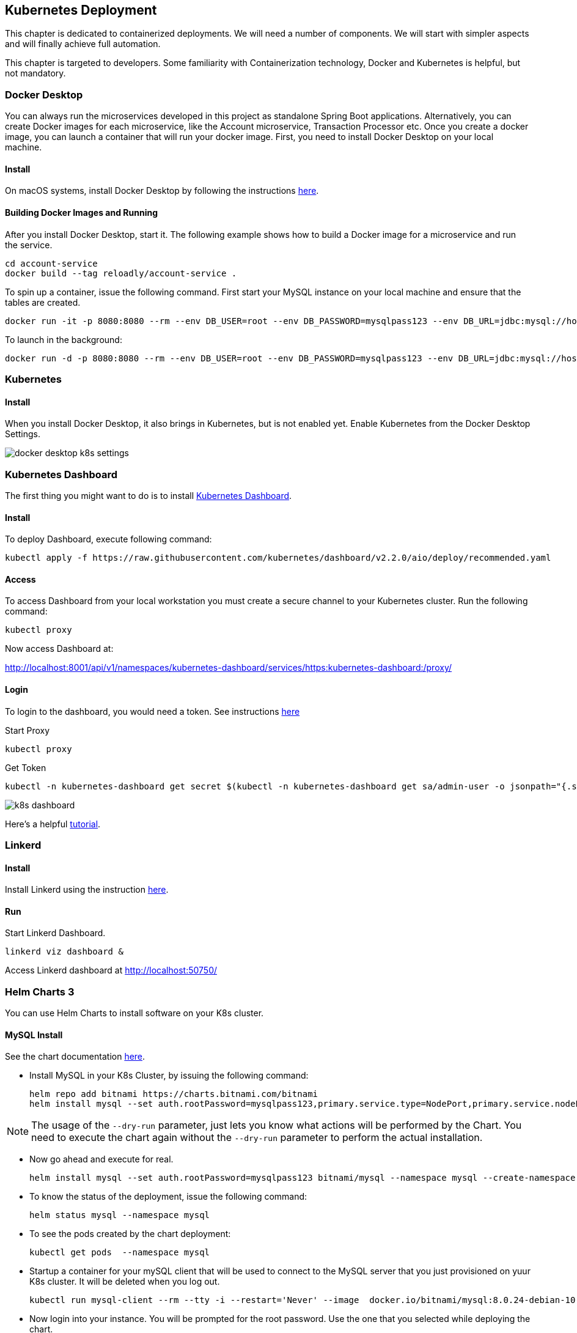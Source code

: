 ifndef::imagesdir[:imagesdir: images]
[[kubernetes-deployment]]
== Kubernetes Deployment

This chapter is dedicated to containerized deployments. We will need a number of components. We will start with simpler aspects and will finally achieve full automation.

This chapter is targeted to developers. Some familiarity with Containerization technology, Docker and Kubernetes is helpful, but not mandatory.

=== Docker Desktop

You can always run the microservices developed in this project as standalone Spring Boot applications. Alternatively, you can create Docker images for each microservice, like the Account microservice, Transaction Processor etc. Once you create a docker image, you can launch a container that will run your docker image. First, you need to install Docker Desktop on your local machine.

==== Install

On macOS systems, install Docker Desktop by following the instructions https://docs.docker.com/docker-for-mac/install/[here].

==== Building Docker Images and Running

After you install Docker Desktop, start it. The following example shows how to build a Docker image for a microservice and run the service.

----
cd account-service
docker build --tag reloadly/account-service .
----

To spin up a container, issue the following command. First start your MySQL instance on your local machine and ensure that the tables are created.

----
docker run -it -p 8080:8080 --rm --env DB_USER=root --env DB_PASSWORD=mysqlpass123 --env DB_URL=jdbc:mysql://host.docker.internal:3306/rlacctdb reloadly/account-service:latest env
----

To launch in the background:

----
docker run -d -p 8080:8080 --rm --env DB_USER=root --env DB_PASSWORD=mysqlpass123 --env DB_URL=jdbc:mysql://host.docker.internal:3306/rlacctdb reloadly/account-service:latest env
----

=== Kubernetes

==== Install

When you install Docker Desktop, it also brings in Kubernetes, but is not enabled yet. Enable Kubernetes from the Docker Desktop Settings.

//[.thumb]
image::docker-desktop-k8s-settings.png[scaledwidth=100%]

=== Kubernetes Dashboard

The first thing you might want to do is to install https://github.com/kubernetes/dashboard[Kubernetes Dashboard].

==== Install

To deploy Dashboard, execute following command:

----
kubectl apply -f https://raw.githubusercontent.com/kubernetes/dashboard/v2.2.0/aio/deploy/recommended.yaml
----

==== Access

To access Dashboard from your local workstation you must create a secure channel to your Kubernetes cluster. Run the following command:

----
kubectl proxy
----

Now access Dashboard at:

http://localhost:8001/api/v1/namespaces/kubernetes-dashboard/services/https:kubernetes-dashboard:/proxy/

==== Login

To login to the dashboard, you would need a token. See instructions https://github.com/kubernetes/dashboard/blob/master/docs/user/access-control/creating-sample-user.md[here]

Start Proxy

----
kubectl proxy
----

Get Token

----
kubectl -n kubernetes-dashboard get secret $(kubectl -n kubernetes-dashboard get sa/admin-user -o jsonpath="{.secrets[0].name}") -o go-template="{{.data.token | base64decode}}"
----

//[.thumb]
image::k8s-dashboard.png[scaledwidth=100%]

Here's a helpful https://andrewlock.net/running-kubernetes-and-the-dashboard-with-docker-desktop/[tutorial].

=== Linkerd

==== Install

Install Linkerd using the instruction https://linkerd.io/2.10/getting-started/[here].

==== Run

Start Linkerd Dashboard.

----
linkerd viz dashboard &
----

Access Linkerd dashboard at http://localhost:50750/

=== Helm Charts 3

You can use Helm Charts to install software on your K8s cluster.

==== MySQL Install

See the chart documentation https://bitnami.com/stack/mysql/helm[here].

* Install MySQL in your K8s Cluster, by issuing the following command:

    helm repo add bitnami https://charts.bitnami.com/bitnami
    helm install mysql --set auth.rootPassword=mysqlpass123,primary.service.type=NodePort,primary.service.nodePort=30306 bitnami/mysql --namespace mysql --create-namespace --dry-run

[NOTE]
====
The usage of the `--dry-run` parameter, just lets you know what actions will be performed by the Chart. You need to execute the chart again without the `--dry-run` parameter to perform the actual installation.
====

* Now go ahead and execute for real.

    helm install mysql --set auth.rootPassword=mysqlpass123 bitnami/mysql --namespace mysql --create-namespace

* To know the status of the deployment, issue the following command:

    helm status mysql --namespace mysql

* To see the pods created by the chart deployment:

    kubectl get pods  --namespace mysql

* Startup a container for your mySQL client that will be used to connect to the MySQL server that you just provisioned on yuur K8s cluster. It will be deleted when you log out.

    kubectl run mysql-client --rm --tty -i --restart='Never' --image  docker.io/bitnami/mysql:8.0.24-debian-10-r0 --namespace mysql --command -- bash

* Now login into your instance. You will be prompted for the root password. Use the one that you selected while deploying the chart.

    mysql -h mysql.mysql.svc.cluster.local -uroot -p my_database

* Now execute all the database scripts mentioned in the Getting Started section.

* Issue the `SHOW DATABASES` command to list the databases that got created.

    mysql> show databases;
    +--------------------+
    | Database           |
    +--------------------+
    | information_schema |
    | my_database        |
    | mysql              |
    | performance_schema |
    | rlacctdb           |
    | rlauthdb           |
    | rltxndb            |
    | sys                |
    +--------------------+
    8 rows in set (0.00 sec)

* Quit out of the client by issuing a `quit;` and the `exit` out of your mySQL client container.

At this point you have a fully functional MySQL Server containing all the application databases(or Schemas) that you need. Your seed data is up there as well. Here are some salient points about the MySQL Server that got provisioned.

    1. Your mySQL server will be accessible in your K8s cluster with the `mysql.mysql.svc.cluster.local`. Port os `3306`.
    2. Root user is `root`. Root password is `mysqlpass123`.
    3. You could access this database from your local machine at `localhost:30306` using any MySQL client of your choice. This is possible since you chose `NodePort` to be the K8s `ServiceType` while deploying your Helm chart.

==== MySQL Cleanup

When you no longer need this MySQL server, you can delete the resources just created:

    helm uninstall mysql -n mysql

The above deletes all resources except the persistent volumes.


==== Kafka Install

See the chart documentation https://github.com/bitnami/charts/tree/master/bitnami/kafka[here].

* Install kafka in your K8s Cluster, by issuing the following command:

    helm repo add bitnami https://charts.bitnami.com/bitnami
    helm install kafka bitnami/kafka --namespace kafka --create-namespace --dry-run

[NOTE]
====
The usage of the `--dry-run` parameter, just lets you know what actions will be performed by the Chart. You need to execute the chart again without the `--dry-run` parameter to perform the actual installation.
====

* Now go ahead and execute for real.

    helm install kafka bitnami/kafka --namespace kafka --create-namespace

* To know the status of the deployment, issue the following command:

    helm status kafka --namespace kafka

* To see the pods created by the chart deployment:

    kubectl get pods  --namespace kafka

* Now start a client container

    1. To create a pod that you can use as a Kafka client run the following commands:

    # Create client container
    $ kubectl run kafka-client --restart='Never' --image docker.io/bitnami/kafka:2.8.0-debian-10-r0 --namespace kafka --command -- sleep infinity
    # Connect to client container
    kubectl exec --tty -i kafka-client --namespace kafka -- bash

    2. Now put a message. Type some text when you see the `>` prompt and then hit the `ENTER` key. After that hit `CTRL + C` button.

    kafka-console-producer.sh --broker-list kafka.kafka.svc.cluster.local:9092 --topic test

    3. No read messages.

    kafka-console-consumer.sh --bootstrap-server kafka.kafka.svc.cluster.local:9092 --topic test --from-beginning

At this point you have a fully functional Kafka installation. Here are some salient points about the Kafka installation that got provisioned.

1. Kafka can be accessed by consumers via port 9092 on the following DNS name from within your cluster: `kafka.kafka.svc.cluster.local`. Port is `9092`.
2. `PLAINTEXT` protocol is enabled, so that messages can be sent without security. This is strongly discouraged in any environment other than local testing.

==== Kafka Cleanup

When you no longer need this Kafka installation, you can delete the resources just created:

    helm uninstall kafka -n kafka

The above deletes all resources except the persistent volumes.


=== Running Reloadly Platform Services on Kubernetes

From root of project root, issue the following commands.

1. This will install the reloadly microservices in your locally running K8s cluster.

    cd deployment
    kubectl apply -f ./kubernetes/reloadly-platform.yaml

2. Check Pod initialization status.

    kubectl get pods -n reloadly

3. You should see output like:

    NAME                            READY   STATUS    RESTARTS   AGE
    admin-service-6d897557d-v6b27   2/2     Running   0          2m29s

=== Jaeger

==== Install

Reference: https://linkerd.io/2.10/tasks/distributed-tracing/

----
linkerd jaeger install | kubectl apply -f -
linkerd jaeger check
linkerd jaeger dashboard
----

